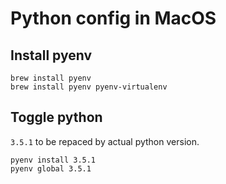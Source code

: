 * Python config in MacOS
** Install pyenv
  #+begin_src shell
  brew install pyenv
  brew install pyenv pyenv-virtualenv
  #+end_src
** Toggle python
  =3.5.1= to be repaced by actual python version.
  #+begin_src shell
  pyenv install 3.5.1
  pyenv global 3.5.1
  #+end_src
